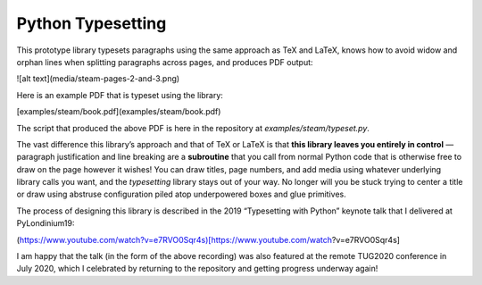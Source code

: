 ====================
 Python Typesetting
====================

This prototype library typesets paragraphs
using the same approach as TeX and LaTeX,
knows how to avoid widow and orphan lines
when splitting paragraphs across pages,
and produces PDF output:

![alt text](media/steam-pages-2-and-3.png)

Here is an example PDF that is typeset using the library:

[examples/steam/book.pdf](examples/steam/book.pdf)

The script that produced the above PDF
is here in the repository at `examples/steam/typeset.py`.

The vast difference this library’s approach and that of TeX or LaTeX
is that **this library leaves you entirely in control** —
paragraph justification and line breaking are a **subroutine**
that you call from normal Python code
that is otherwise free to draw on the page however it wishes!
You can draw titles, page numbers, and add media
using whatever underlying library calls you want,
and the `typesetting` library stays out of your way.
No longer will you be stuck
trying to center a title or draw
using abstruse configuration
piled atop underpowered boxes and glue primitives.

The process of designing this library
is described in the 2019 “Typesetting with Python” keynote talk
that I delivered at PyLondinium19:

(https://www.youtube.com/watch?v=e7RVO0Sqr4s)[https://www.youtube.com/watch?v=e7RVO0Sqr4s]

I am happy that the talk (in the form of the above recording)
was also featured at the remote TUG2020 conference
in July 2020,
which I celebrated by returning to the repository
and getting progress underway again!
